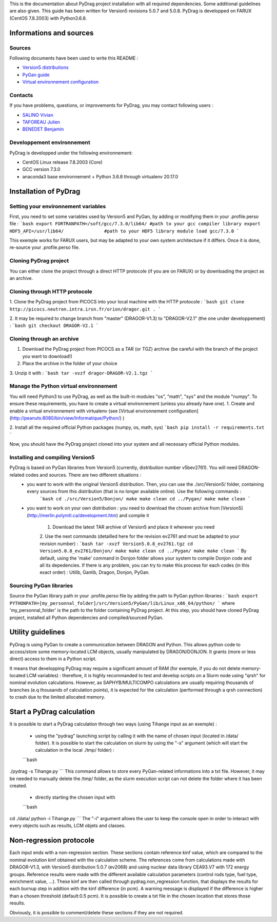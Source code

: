 .. _quickinstall:

This is the documentation about PyDrag project installation with all required dependencies. Some additional guidelines are also given.
This guide has been written for Version5 revisions 5.0.7 and 5.0.8.
PyDrag is developped on FARUX (CentOS 7.8.2003) with Python3.6.8.

==========================
Informations and sources
==========================

---------------------------
Sources
---------------------------

Following documents have been used to write this README :

- `Version5 distributions <http://merlin.polymtl.ca/development.htm>`_

- `PyGan guide <http://merlin.polymtl.ca/downloads/IGE332.pdf>`_

- `Virtual environnement configuration <http://peanuts:8080/bin/view/Informatique/Python/>`_


---------------------------
Contacts
---------------------------

If you have problems, questions, or improvements for PyDrag, you may contact following users :

- `SALINO Vivian <mailto:vivian.salino@irsn.fr>`_

- `TAFOREAU Julien <mailto:julien.taforeau@irsn.fr>`_

- `BENEDET Benjamin <mailto:benjamin.benedet@uranus-tech.net>`_

---------------------------
Developpement environnement
---------------------------

PyDrag is developped under the following environnement:

- CentOS Linux release 7.8.2003 (Core)

- GCC version 7.3.0

- anaconda3 base environnement + Python 3.6.8 through virtualenv 20.17.0

==========================
Installation of PyDrag
==========================

---------------------------
Setting your environnement variables
---------------------------

First, you need to set some variables used by Version5 and PyGan, by adding or modifying them in your .profile.perso file :
```bash
export FORTRANPATH=/soft/gcc/7.3.0/lib64/ #path to your gcc compiler library
export HDF5_API=/usr/lib64/               #path to your HDF5 library
module load gcc/7.3.0
```

This exemple works for FARUX users, but may be adapted to your own system architecture if it differs. Once it is done, re-source your .profile.perso file.

---------------------------
Cloning PyDrag project
---------------------------

You can either clone the project through a direct HTTP protocole (if you are on FARUX) or by downloading the project as an archive.

---------------------------
Cloning through HTTP protocole
---------------------------

1. Clone the PyDrag project from PICOCS into your local machine with the HTTP protocole :
```bash
git clone http://picocs.neutron.intra.irsn.fr/orion/dragor.git .
```
	
2. It may be required to change branch from "master" (DRAGOR-V1.3) to "DRAGOR-V2.1" (the one under developpement) :
```bash
git checkout DRAGOR-V2.1
```

---------------------------
Cloning through an archive
---------------------------

1. Download the PyDrag project from PICOCS as a TAR (or TGZ) archive (be careful with the branch of the project you want to download!)

2. Place the archive in the folder of your choice

3. Unzip it with :
```bash
tar -xvzf dragor-DRAGOR-V2.1.tgz
```

---------------------------
Manage the Python virtual environnement
---------------------------

You will need Python3 to use PyDrag, as well as the built-in modules "os", "math", "sys" and the module "numpy". To ensure these requirements, you have to create a virtual environnement (unless you already have one).
1. Create and enable a virtual environnement with virtualenv (see [Virtual environnement configuration](http://peanuts:8080/bin/view/Informatique/Python/) )

2. Install all the required official Python packages (numpy, os, math, sys)
```bash
pip install -r requirements.txt
```

Now, you should have the PyDrag project cloned into your system and all necessary official Python modules.

---------------------------
Installing and compiling Version5
---------------------------

PyDrag is based on PyGan libraries from Version5 (currently, distribution number v5bev2761). You will need DRAGON-related codes and sources. There are two different situations :
 - you want to work with the original Version5 distribution. Then, you can use the ./src/Version5/ folder, containing every sources from this distribution (that is no longer available online). Use the following commands :
	```bash
	cd ./src/Version5/Donjon/
	make
	make clean
	cd ../Pygan/
	make
	make clean
	```

 - you want to work on your own distribution : you need to download the chosen archive from [Version5](http://merlin.polymtl.ca/development.htm) and compile it
 
	1. Download the latest TAR archive of Version5 and place it wherever you need
	2. Use the next commands (detailled here for the revision ev2761 and must be adapted to your revision number) :
	```bash
	tar -xvzf Version5.0.8_ev2761.tgz
	cd Version5.0.8_ev2761/Donjon/
	make
	make clean
	cd ../Pygan/
	make
	make clean
	```
	By default, using the 'make' command in Donjon folder allows your system to compile Donjon code and all its depedencies. If there is any problem, you can try to make this process for each codes (in this exact order) : Utilib, Ganlib, Dragon, Donjon, PyGan.

---------------------------
Sourcing PyGan libraries
---------------------------

Source the PyGan library path in your .profile.perso file by adding the path to PyGan python libraries :
```bash
export PYTHONPATH=[my_personnal_folder]/src/Version5/PyGan/lib/Linux_x86_64/python/
```
where 'my_personnal_folder' is the path to the folder containing PyDrag project.
At this step, you should have cloned PyDrag project, installed all Python dependencies and compiled/sourced PyGan.

==========================
Utility guidelines
==========================

PyDrag is using PyGan to create a communication between DRAGON and Python. This allows python code to access/store some memory-located LCM objects, usually manipulated by DRAGON/DONJON. It grants (more or less direct) access to them in a Python script. 

It means that developping PyDrag may require a significant amount of RAM (for exemple, if you do not delete memory-located LCM variables) : therefore, it is highly recommanded to test and develop scripts on a Slurm node using "qrsh" for nominal evolution calculations.
However, as SAPHYB/MULTICOMPO calculations are usually requiring thousands of branches (e.q thousands of calculation points), it is expected for the calculation (performed through a qrsh connection) to crash due to the limited allocated memory.

==========================
Start a PyDrag calculation
==========================

It is possible to start a PyDrag calculation through two ways (using Tihange input as an exemple) :

  - using the "pydrag" launching script by calling it with the name of chosen input (located in /data/ folder). It is possible to start the calculation on slurm by using the "-s" argument (which will start the calculation in the local ./tmp/ folder) :
  ```bash
./pydrag -s Tihange.py
```
This command allows to store every PyGan-related informations into a txt file. However, it may be needed to manually delete the /tmp/ folder, as the slurm execution script can not delete the folder where it has been created.

  - directly starting the chosen input with 
  ```bash
cd ./data/
python -i Tihange.py
```
The "-i" argument allows the user to keep the console open in order to interact with every objects such as results, LCM objets and classes.

==========================
Non-regression protocole
==========================

Each input ends with a non-regression section. These sections contain reference kinf value, which are compared to the nominal evolution kinf obtained with the calculation scheme. The references come from calculations made with DRAGOR-V1.3, with Version5 distribution 5.0.7 (ev2068) and using nuclear data library CEA93.V7 with 172 energy groups.
Reference results were made with the different available calculation parameters (control rods type, fuel type, enrichment value, ...). These kinf are then called through pydrag.non_regression function, that displays the results for each burnup step in addtion with the kinf difference (in pcm). A warning message is displayed if the difference is higher than a chosen threshold (default:0.5 pcm). It is possible to create a txt file in the chosen location that stores those results.

Obviously, it is possible to comment/delete these sections if they are not required.
